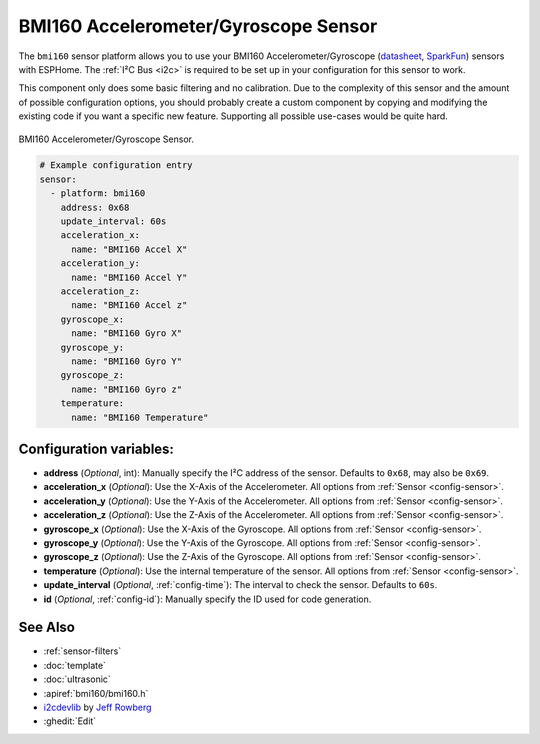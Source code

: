 BMI160 Accelerometer/Gyroscope Sensor
======================================

.. seo::
    :description: Instructions for setting up BMI160 Accelerometer and Gyroscope sensors.
    :image: bmi160.jpg

The ``bmi160`` sensor platform allows you to use your BMI160 Accelerometer/Gyroscope
(`datasheet <https://www.bosch-sensortec.com/media/boschsensortec/downloads/datasheets/bst-bmi160-ds000.pdf>`__,
`SparkFun`_) sensors with
ESPHome. The :ref:`I²C Bus <i2c>` is
required to be set up in your configuration for this sensor to work.

This component only does some basic filtering and no calibration. Due to the complexity of
this sensor and the amount of possible configuration options, you should probably
create a custom component by copying and modifying the existing code if you want a specific
new feature. Supporting all possible use-cases would be quite hard.


.. figure:: images/bmi160-full.jpg
    :align: center
    :width: 50.0%

    BMI160 Accelerometer/Gyroscope Sensor.

.. _SparkFun: https://www.sparkfun.com/products/18794

.. figure:: images/bmi160-ui.png
    :align: center
    :width: 80.0%

.. code-block:: yaml

    # Example configuration entry
    sensor:
      - platform: bmi160
        address: 0x68
        update_interval: 60s
        acceleration_x:
          name: "BMI160 Accel X"
        acceleration_y:
          name: "BMI160 Accel Y"
        acceleration_z:
          name: "BMI160 Accel z"
        gyroscope_x:
          name: "BMI160 Gyro X"
        gyroscope_y:
          name: "BMI160 Gyro Y"
        gyroscope_z:
          name: "BMI160 Gyro z"
        temperature:
          name: "BMI160 Temperature"

Configuration variables:
------------------------

- **address** (*Optional*, int): Manually specify the I²C address of the sensor. Defaults to ``0x68``, may also be ``0x69``.
- **acceleration_x** (*Optional*): Use the X-Axis of the Accelerometer. All options from
  :ref:`Sensor <config-sensor>`.
- **acceleration_y** (*Optional*): Use the Y-Axis of the Accelerometer. All options from
  :ref:`Sensor <config-sensor>`.
- **acceleration_z** (*Optional*): Use the Z-Axis of the Accelerometer. All options from
  :ref:`Sensor <config-sensor>`.
- **gyroscope_x** (*Optional*): Use the X-Axis of the Gyroscope. All options from
  :ref:`Sensor <config-sensor>`.
- **gyroscope_y** (*Optional*): Use the Y-Axis of the Gyroscope. All options from
  :ref:`Sensor <config-sensor>`.
- **gyroscope_z** (*Optional*): Use the Z-Axis of the Gyroscope. All options from
  :ref:`Sensor <config-sensor>`.
- **temperature** (*Optional*): Use the internal temperature of the sensor. All options from
  :ref:`Sensor <config-sensor>`.
- **update_interval** (*Optional*, :ref:`config-time`): The interval to check the sensor. Defaults to ``60s``.

- **id** (*Optional*, :ref:`config-id`): Manually specify the ID used for code generation.

See Also
--------

- :ref:`sensor-filters`
- :doc:`template`
- :doc:`ultrasonic`
- :apiref:`bmi160/bmi160.h`
- `i2cdevlib <https://github.com/jrowberg/i2cdevlib>`__ by `Jeff Rowberg <https://github.com/jrowberg>`__
- :ghedit:`Edit`
